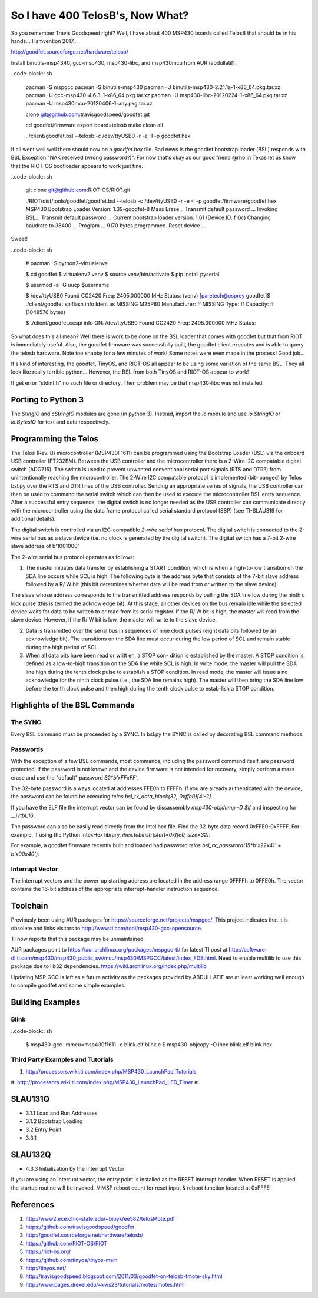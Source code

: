*********************************
So I have 400 TelosB's, Now What?
*********************************

So you remember Travis Goodspeed right? Well, I have about 400 MSP430 boards called TelosB that should be in his hands... Hamvention 2017...

http://goodfet.sourceforge.net/hardware/telosb/

Install binutils-msp4340, gcc-msp430, msp430-libc, and msp430mcu from AUR (abdullatif).

..code-block:: sh

    pacman -S mspgcc
    pacman -S binutils-msp430
    pacman -U binutils-msp430-2.21.1a-1-x86_64.pkg.tar.xz
    pacman -U gcc-msp430-4.6.3-1-x86_64.pkg.tar.xz
    pacman -U msp430-libc-20120224-1-x86_64.pkg.tar.xz
    pacman -U msp430mcu-20120406-1-any.pkg.tar.xz

    clone git@github.com:travisgoodspeed/goodfet.git

    cd goodfet/firmware
    export board=telosb
    make clean all

    ../client/goodfet.bsl --telosb -c /dev/ttyUSB0 -r -e -I -p goodfet.hex

If all went well well there should now be a `goodfet.hex` file. Bad news is the goodfet bootstrap loader (BSL) responds with BSL Exception "NAK received (wrong password?)". For now that's okay as our good friend @rho in Texas let us know that the RIOT-OS bootloader appears to work just fine.

..code-block:: sh

    git clone git@github.com:RIOT-OS/RIOT.git

    ./RIOT/dist/tools/goodfet/goodfet.bsl --telosb -c /dev/ttyUSB0 -r -e -I -p goodfet/firmware/goodfet.hex
    MSP430 Bootstrap Loader Version: 1.39-goodfet-8
    Mass Erase...
    Transmit default password ...
    Invoking BSL...
    Transmit default password ...
    Current bootstrap loader version: 1.61 (Device ID: f16c)
    Changing baudrate to 38400 ...
    Program ...
    9170 bytes programmed.
    Reset device ...

Sweet!

..code-block:: sh

    # pacman -S python2-virtualenve

    $ cd goodfet
    $ virtualenv2 venv
    $ source venv/bin/activate
    $ pip install pyserial

    $ usermod -a -G uucp $username

    $ /dev/ttyUSB0
    Found   CC2420
    Freq:   2405.000000 MHz
    Status:
    (venv) [paretech@osprey goodfet]$ ./client/goodfet.spiflash info
    Ident as MISSING M25P80
    Manufacturer: ff MISSING
    Type: ff
    Capacity: ff (1048576 bytes)

    $ ./client/goodfet.ccspi info
    ON: /dev/ttyUSB0
    Found   CC2420
    Freq:   2405.000000 MHz
    Status:

So what does this all mean? Well there is work to be done on the BSL loader that comes with goodfet but that from RIOT is immediately useful. Also, the goodfet firmware was successfully built, the goodfet client executes and is able to query the telosb hardware. Note too shabby for a few minutes of work! Some notes were even made in the process! Good job...

It's kind of interesting, the goodfet, TinyOS, and RIOT-OS all appear to be using some variation of the same BSL. They all look like really terrible python... However, the BSL from both TinyOS and RIOT-OS appear to work!

If get error "stdint.h" no such file or directory. Then problem may be that msp430-libc was not installed.

Porting to Python 3
===================

The `StingIO` and `cStringIO` modules are gone (in python 3). Instead, import the `io` module and use `io.StringIO` or `io.BytesIO` for text and data respectively.

Programming the Telos
=====================

The Telos (Rev. B) microcontroller (MSP430F1611) can be programmed using the
Bootstrap Loader (BSL) via the onboard USB controller (FT232BM). Between the
USB controller and the microcontroller there is a 2-Wire I2C compatable
digital switch (ADG715). The switch is used to prevent unwanted conventional
serial port signals (RTS and DTR?) from unintentionally reaching the
microcontroller. The 2-Wire I2C compatable protocol is implemented (bit-
banged) by Telos bsl.py over the RTS and DTR lines of the USB controller. Sending an appropriate series of signals, the USB controller can then be used to command the serial switch which can then be used to execute the microcontroller BSL entry sequence. After a successful entry sequence, the digital switch is no longer needed as the USB controller can communicate directly with the microcontroller using the data frame protocol called serial standard protocol (SSP) (see TI-SLAU319 for additional details). 

The digital switch is controlled via an I2C-compatible *2-wire serial bus* protocol. The digital switch is connected to the 2-wire serial bus as a slave device (i.e. no clock is generated by the digital switch). The digital switch has a 7-bit 2-wire slave address of b'1001000'

The 2-wire serial bus protocol operates as follows:

1.  The master initiates data transfer by establishing a START condition, which is when a high-to-low transition on the SDA line occurs while SCL is high. The following byte is the address byte that consists of the 7-bit slave address followed by a R/ W bit (this bit determines whether data will be read from or written to the slave device).

The slave whose address corresponds to the transmitted address responds by pulling the SDA line low during the ninth c lock pulse (this is termed the acknowledge bit). At this stage, all other devices on the bus remain idle while the selected device waits for data to be written to or read from its serial register. If the R/ W bit is high, the master will read from the slave device. However, if the R/ W bit is low, the master will write to the slave device.

2.  Data is transmitted over the serial bus in sequences of nine clock pulses (eight data bits followed by an acknowledge bit). The transitions on the SDA line must occur during the low period of SCL and remain stable during the high period of SCL.

3.  When all data bits have been read or writt en, a STOP con- dition is established by the master. A STOP condition is defined as a low-to-high transition on the SDA line while SCL is high. In write mode, the master will pull the SDA line high during the tenth clock pulse to establish a STOP condition. In read mode, the master will issue a no acknowledge for the ninth clock pulse (i.e., the SDA line remains high). The master will then bring the SDA line low before the tenth clock pulse and then high during the tenth clock pulse to estab-lish a STOP condition.

Highlights of the BSL Commands
==============================

The SYNC
--------
Every BSL command must be proceeded by a SYNC. In bsl.py the SYNC is called by decorating BSL command methods.

Passwords
---------
With the exception of a few BSL commands, most commands, including the password command itself, are password protected. If the password is not known and the device firmware is not intended for recovery, simply perform a mass erase and use the "default" password `32*b'\xFF\xFF'`.

The 32-byte password is always located at addresses FFE0h to FFFFh. If you are already authenticated with the device, the password can be found be executing `telos.bsl_tx_data_block(32, 0xffe0)[4:-2]`. 

If you have the ELF file the interrupt vector can be found by dissassembly `msp430-objdump -D $if` and inspecting for `__ivtbl_16`. 

The password can also be easily read directly from the Intel hex file. Find the 32-byte data record 0xFFE0-0xFFFF. For example, if using the Python IntexHex library, `ihex.tobinstr(start=0xffe0, size=32)`.

For example, a goodfet firmware recently built and loaded had password `telos.bsl_rx_password(15*b'\x22\x41' + b'\x00\x40')`.


Interrupt Vector
----------------

The interrupt vectors and the power-up starting address are located in the address range 0FFFFh to 0FFE0h. The vector contains the 16-bit address of the appropriate interrupt-handler instruction sequence.


Toolchain
=========

Previously been using AUR packages for https://sourceforge.net/projects/mspgcc/. This project indicates that it is obsolete and links visitors to  http://www.ti.com/tool/msp430-gcc-opensource.

TI now reports that this package may be unmaintained.

AUR packages point to https://aur.archlinux.org/packages/mspgcc-ti/ for latest TI post at http://software-dl.ti.com/msp430/msp430_public_sw/mcu/msp430/MSPGCC/latest/index_FDS.html. Need to enable multilib to use this package due to lib32 dependencies. https://wiki.archlinux.org/index.php/multilib

Updating MSP GCC is left as a future activity as the packages provided by ABDULLATIF are at least working well enough to compile goodfet and some simple examples.



Building Examples
=================

Blink
-----

..code-block:: sh

    $ msp430-gcc -mmcu=msp430f1611 -o blink.elf blink.c
    $ msp430-objcopy -O ihex blink.elf blink.hex

Third Party Examples and Tutorials
----------------------------------

#. http://processors.wiki.ti.com/index.php/MSP430_LaunchPad_Tutorials
#. http://processors.wiki.ti.com/index.php/MSP430_LaunchPad_LED_Timer
#. 

SLAU131Q
========
- 3.1.1 Load and Run Addresses
- 3.1.2 Bootstrap Loading
- 3.2 Entry Point
- 3.3.1
  

SLAU132Q
========
- 4.3.3 Initialization by the Interrupt Vector
  
If you are using an interrupt vector, the entry point is installed as the RESET interrupt handler. When RESET is applied, the startup routine will be invoked. 
// MSP reboot count for reset input & reboot function located at 0xFFFE

References
==========

#. http://www2.ece.ohio-state.edu/~bibyk/ee582/telosMote.pdf
#. https://github.com/travisgoodspeed/goodfet
#. http://goodfet.sourceforge.net/hardware/telosb/
#. https://github.com/RIOT-OS/RIOT
#. https://riot-os.org/
#. https://github.com/tinyos/tinyos-main
#. http://tinyos.net/
#. http://travisgoodspeed.blogspot.com/2011/03/goodfet-on-telosb-tmote-sky.html
#. http://www.pages.drexel.edu/~kws23/tutorials/motes/motes.html
